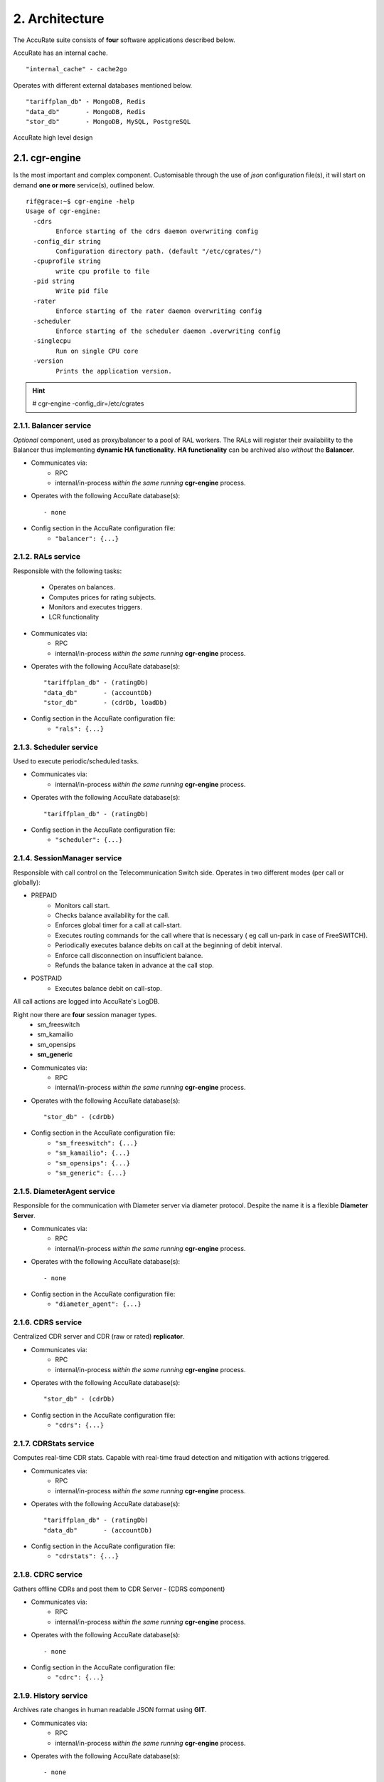 2. Architecture
===============
The AccuRate suite consists of **four** software applications described below.

.. hlist::
   :columns: 4

   - cgr-engine
   - cgr-loader
   - cgr-console
   - cgr-tester

AccuRate has an internal cache.

::

   "internal_cache" - cache2go

Operates with different external databases mentioned below.

::

   "tariffplan_db" - MongoDB, Redis
   "data_db"       - MongoDB, Redis
   "stor_db"       - MongoDB, MySQL, PostgreSQL


.. hlist::
   :columns: 1

   - **tariffplan_db** - used to store active tariff plan(s) configuration(s)
   - **data_db**       - used to store runtime data ( eg: accounts )
   - **stor_db**       - used to store offline tariff plan(s) and CDRs


.. figure::  images/cgrates-arch.png
   :alt: AccuRate Architecture
   :align: Center
   :scale: 75 %


   AccuRate high level design

2.1. cgr-engine
---------------
Is the most important and complex component.
Customisable through the use of *json* configuration file(s),
it will start on demand **one or more** service(s), outlined below.

::

 rif@grace:~$ cgr-engine -help
 Usage of cgr-engine:
   -cdrs
         Enforce starting of the cdrs daemon overwriting config
   -config_dir string
         Configuration directory path. (default "/etc/cgrates/")
   -cpuprofile string
         write cpu profile to file
   -pid string
         Write pid file
   -rater
         Enforce starting of the rater daemon overwriting config
   -scheduler
         Enforce starting of the scheduler daemon .overwriting config
   -singlecpu
         Run on single CPU core
   -version
         Prints the application version.


.. hint::  # cgr-engine -config_dir=/etc/cgrates


2.1.1. Balancer service
~~~~~~~~~~~~~~~~~~~~~~~
*Optional* component, used as proxy/balancer to a pool of RAL workers.
The RALs will register their availability to the Balancer thus implementing **dynamic HA functionality**.
**HA functionality** can be archived also *without* the **Balancer**.

- Communicates via:
   - RPC
   - internal/in-process *within the same running* **cgr-engine** process.

- Operates with the following AccuRate database(s): ::

   - none

- Config section in the AccuRate configuration file:
   - ``"balancer": {...}``

2.1.2. RALs service
~~~~~~~~~~~~~~~~~~~~
Responsible with the following tasks:

   - Operates on balances.
   - Computes prices for rating subjects.
   - Monitors and executes triggers.
   - LCR functionality

- Communicates via:
   - RPC
   - internal/in-process *within the same running* **cgr-engine** process.

- Operates with the following AccuRate database(s): ::

   "tariffplan_db" - (ratingDb)
   "data_db"       - (accountDb)
   "stor_db"       - (cdrDb, loadDb)

- Config section in the AccuRate configuration file:
   - ``"rals": {...}``

2.1.3. Scheduler service
~~~~~~~~~~~~~~~~~~~~~~~~
Used to execute periodic/scheduled tasks.

- Communicates via:
   - internal/in-process *within the same running* **cgr-engine** process.

- Operates with the following AccuRate database(s): ::

   "tariffplan_db" - (ratingDb)

- Config section in the AccuRate configuration file:
   - ``"scheduler": {...}``

2.1.4. SessionManager service
~~~~~~~~~~~~~~~~~~~~~~~~~~~~~
Responsible with call control on the Telecommunication Switch side. Operates in two different modes (per call or globally):

- PREPAID
   - Monitors call start.
   - Checks balance availability for the call.
   - Enforces global timer for a call at call-start.
   - Executes routing commands for the call where that is necessary ( eg call un-park in case of FreeSWITCH).
   - Periodically executes balance debits on call at the beginning of debit interval.
   - Enforce call disconnection on insufficient balance.
   - Refunds the balance taken in advance at the call stop.

- POSTPAID
   - Executes balance debit on call-stop.

All call actions are logged into AccuRate's LogDB.

Right now there are **four** session manager types.
   - sm_freeswitch
   - sm_kamailio
   - sm_opensips
   - **sm_generic**

- Communicates via:
   - RPC
   - internal/in-process *within the same running* **cgr-engine** process.

- Operates with the following AccuRate database(s): ::

   "stor_db" - (cdrDb)

- Config section in the AccuRate configuration file:
   - ``"sm_freeswitch": {...}``
   - ``"sm_kamailio": {...}``
   - ``"sm_opensips": {...}``
   - ``"sm_generic": {...}``

2.1.5. DiameterAgent service
~~~~~~~~~~~~~~~~~~~~~~~~~~~~
Responsible for the communication with Diameter server via diameter protocol.
Despite the name it is a flexible **Diameter Server**.

- Communicates via:
   - RPC
   - internal/in-process *within the same running* **cgr-engine** process.

- Operates with the following AccuRate database(s): ::

   - none

- Config section in the AccuRate configuration file:
   - ``"diameter_agent": {...}``

2.1.6. CDRS service
~~~~~~~~~~~~~~~~~~~
Centralized CDR server and CDR (raw or rated) **replicator**.

- Communicates via:
   - RPC
   - internal/in-process *within the same running* **cgr-engine** process.

- Operates with the following AccuRate database(s): ::

   "stor_db" - (cdrDb)

- Config section in the AccuRate configuration file:
   - ``"cdrs": {...}``

2.1.7. CDRStats service
~~~~~~~~~~~~~~~~~~~~~~~
Computes real-time CDR stats. Capable with real-time fraud detection and mitigation with actions triggered.

- Communicates via:
   - RPC
   - internal/in-process *within the same running* **cgr-engine** process.

- Operates with the following AccuRate database(s): ::

   "tariffplan_db" - (ratingDb)
   "data_db"       - (accountDb)

- Config section in the AccuRate configuration file:
   - ``"cdrstats": {...}``

2.1.8. CDRC service
~~~~~~~~~~~~~~~~~~~
Gathers offline CDRs and post them to CDR Server - (CDRS component)

- Communicates via:
   - RPC
   - internal/in-process *within the same running* **cgr-engine** process.

- Operates with the following AccuRate database(s): ::

   - none

- Config section in the AccuRate configuration file:
   - ``"cdrc": {...}``

2.1.9. History service
~~~~~~~~~~~~~~~~~~~~~~
Archives rate changes in human readable JSON format using **GIT**.

- Communicates via:
   - RPC
   - internal/in-process *within the same running* **cgr-engine** process.

- Operates with the following AccuRate database(s): ::

   - none

- Config section in the AccuRate configuration file:
   - ``"historys": {...}``

2.1.10. Aliases service
~~~~~~~~~~~~~~~~~~~~~~~
Generic purpose **aliasing** system.

Possible applications:
   - Change destination name based on user or destination prefix matched.
   - Change lcr supplier name based on the user calling.
   - Locale specifics, ability to display specific tags in user defined language.

- Communicates via:
   - RPC
   - internal/in-process *within the same running* **cgr-engine** process.

- Operates with the following AccuRate database(s): ::

   "data_db" - (accountDb)

- Config section in the AccuRate configuration file:
   - ``"aliases": {...}``

2.1.11. User service
~~~~~~~~~~~~~~~~~~~~
Generic purpose **user** system to maintain user profiles (LDAP similarity).

- Communicates via:
   - RPC
   - internal/in-process *within the same running* **cgr-engine** process.

- Operates with the following AccuRate database(s): ::

   "data_db" - (accountDb)

- Config section in the AccuRate configuration file:
   - ``"users": {...}``

2.1.12. PubSub service
~~~~~~~~~~~~~~~~~~~~~~
PubSub service used to expose internal events to interested external components (eg: balance ops)

- Communicates via:
   - RPC
   - internal/in-process *within the same running* **cgr-engine** process.

- Operates with the following AccuRate database(s): ::

   "data_db" - (accountDb)

- Config section in the AccuRate configuration file:
   - ``"pubsubs": {...}``


2.1.13. Resource Limiter service
~~~~~~~~~~~~~~~~~~~~~~~~~~~~~~~~
Resource Limiter service used to limit resources during authorization (eg: maximum calls per destination for an account)

- Communicates via:
   - RPC
   - internal/in-process *within the same running* **cgr-engine** process.

- Operates with the following AccuRate database(s): ::

   "data_db" - (accountDb)

- Config section in the AccuRate configuration file:
   - ``"rls": {...}``

2.1.14. APIER RPC service
~~~~~~~~~~~~~~~~~~~~~~~~~
RPC service used to expose external access towards internal components.

- Communicates via:
   - JSON/GOB over socket
   - JSON over HTTP
   - JSON over WebSocket

2.1.15. Cdre
~~~~~~~~~~~~
Component to retrieve rated CDRs from internal CDRs database.

- Communicates via:

- Operates with the following AccuRate database(s): ::

   "stor_db" - (cdrDb)

- Config section in the AccuRate configuration file:
   - ``"cdre": {...}``

2.1.16. Mailer
~~~~~~~~~~~~~~
TBD

- Communicates via:

- Operates with the following AccuRate database(s):

- Config section in the AccuRate configuration file:
   - ``"mailer": {...}``

2.1.17. Suretax
~~~~~~~~~~~~~~~
TBD

- Communicates via:

- Operates with the following AccuRate database(s):

- Config section in the AccuRate configuration file:
   - ``"suretax": {...}``


2.1.X Mediator service
~~~~~~~~~~~~~~~~~~~~~~

.. important:: This service is not valid anymore. Its functionality is replaced by CDRC and CDRS services.

Responsible to mediate the CDRs generated by Telecommunication Switch.

Has the ability to combine CDR fields into rating subject and run multiple mediation processes on the same record.

On Linux machines, able to work with inotify kernel subsystem in order to process the records close to real-time after the Switch has released them.


2.2. cgr-loader
---------------
Used for importing the rating information into the AccuRate database system.

Can be used to:
   - Import information from **csv files** to **tariffplan_db**, **data_db**.
   - Import information from **csv files** to **stor_db**. ``-to_stordb -tpid``
   - Import information from **stor_db** to **tariffplan_db**, **data_db**. ``-from_stordb -tpid``

::

 rif@grace:~$ cgr-loader -help
 Usage of cgr-loader:
   -cdrstats_address string
         CDRStats service to contact for data reloads, empty to disable automatic data reloads (default "127.0.0.1:2013")
   -datadb_host string
         The DataDb host to connect to. (default "127.0.0.1")
   -datadb_name string
         The name/number of the DataDb to connect to. (default "11")
   -datadb_passwd string
         The DataDb user's password.
   -datadb_port string
         The DataDb port to bind to. (default "6379")
   -datadb_type string
         The type of the DataDb database <redis> (default "redis")
   -datadb_user string
         The DataDb user to sign in as.
   -dbdata_encoding string
         The encoding used to store object data in strings (default "msgpack")
   -dry_run
         When true will not save loaded data to dataDb but just parse it for consistency and errors.
   -flushdb
         Flush the database before importing
   -from_stordb
         Load the tariff plan from storDb to dataDb
   -history_server string
         The history server address:port, empty to disable automaticautomatic  history archiving (default "127.0.0.1:2013")
   -load_history_size int
         Limit the number of records in the load history (default 10)
   -migrate_rc8
         Migrate Accounts, Actions and ActionTriggers to RC8 structures
   -path string
         The path to folder containing the data files (default "./")
   -rater_address string
         Rater service to contact for cache reloads, empty to disable automatic cache reloads (default "127.0.0.1:2013")
   -runid string
         Uniquely identify an import/load, postpended to some automatic fields
   -stats
         Generates statsistics about given data.
   -stordb_host string
         The storDb host to connect to. (default "127.0.0.1")
   -stordb_name string
         The name/number of the storDb to connect to. (default "accurate")
   -stordb_passwd string
         The storDb user's password. (default "accuRate")
   -stordb_port string
         The storDb port to bind to. (default "3306")
   -stordb_type string
         The type of the storDb database <mysql> (default "mysql")
   -stordb_user string
         The storDb user to sign in as. (default "cgrates")
   -timezone string
         Timezone for timestamps where not specified <""|UTC|Local|$IANA_TZ_DB> (default "Local")
   -to_stordb
         Import the tariff plan from files to storDb
   -tpdb_host string
         The TariffPlan host to connect to. (default "127.0.0.1")
   -tpdb_name string
         The name/number of the TariffPlan to connect to. (default "10")
   -tpdb_passwd string
         The TariffPlan user's password.
   -tpdb_port string
         The TariffPlan port to bind to. (default "6379")
   -tpdb_type string
         The type of the TariffPlan database <redis> (default "redis")
   -tpdb_user string
         The TariffPlan user to sign in as.
   -tpid string
         The tariff plan id from the database
   -users_address string
         Users service to contact for data reloads, empty to disable automatic data reloads (default "127.0.0.1:2013")
   -validate
         When true will run various check on the loaded data to check for structural errors
   -verbose
         Enable detailed verbose logging output
   -version
         Prints the application version.


.. hint:: # cgr-loader -flushdb
.. hint:: # cgr-loader -verbose -tpdb_port="27017" -tpdb_type="mongo" -datadb_port="27017" -datadb_type="mongo"

2.3. cgr-console
----------------
Command line tool used to interface with the RALs (and/or Balancer) service. Able to execute **sub-commands**.

::

 rif@grace:~$ cgr-console -help
 Usage of cgr-console:
   -rpc_encoding string
         RPC encoding used <gob|json> (default "json")
   -server string
         server address host:port (default "127.0.0.1:2012")
   -verbose
         Show extra info about command execution.
   -version
         Prints the application version.

 rif@grace:~$ cgr-console help_more
 2013/04/13 17:23:51
 Usage: cgr-console [cfg_opts...{-h}] <status|get_balance>

.. hint:: # cgr-console status

2.4. cgr-tester
---------------
Command line stress testing tool.

::

 rif@grace:~$ cgr-tester --help
 Usage of cgr-tester:
  -accountdb_host string
        The AccountingDb host to connect to. (default "127.0.0.1")
  -accountdb_name string
        The name/number of the AccountingDb to connect to. (default "11")
  -accountdb_passwd string
        The AccountingDb user's password.
  -accountdb_port string
        The AccountingDb port to bind to. (default "6379")
  -accountdb_type string
        The type of the AccountingDb database <redis> (default "redis")
  -accountdb_user string
        The AccountingDb user to sign in as.
  -category string
        The Record category to test. (default "call")
  -cpuprofile string
        write cpu profile to file
  -dbdata_encoding string
        The encoding used to store object data in strings. (default "msgpack")
  -destination string
        The destination to use in queries. (default "1002")
  -json
        Use JSON RPC
  -memprofile string
        write memory profile to this file
  -parallel int
        run n requests in parallel
  -rater_address string
        Rater address for remote tests. Empty for internal rater.
  -ratingdb_host string
        The RatingDb host to connect to. (default "127.0.0.1")
  -ratingdb_name string
        The name/number of the RatingDb to connect to. (default "10")
  -ratingdb_passwd string
        The RatingDb user's password.
  -ratingdb_port string
        The RatingDb port to bind to. (default "6379")
  -ratingdb_type string
        The type of the RatingDb database <redis> (default "redis")
  -ratingdb_user string
        The RatingDb user to sign in as.
  -runs int
        stress cycle number (default 10000)
  -subject string
        The rating subject to use in queries. (default "1001")
  -tenant string
        The type of record to use in queries. (default "cgrates.org")
  -tor string
        The type of record to use in queries. (default "*voice")

.. hint:: # cgr-tester -runs=10000
